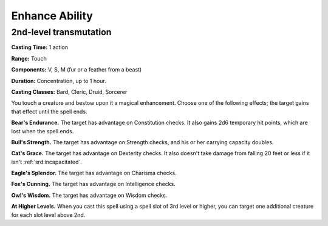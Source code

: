 
.. _srd:enhance-ability:

Enhance Ability
-------------------------------------------------------------

2nd-level transmutation
^^^^^^^^^^^^^^^^^^^^^^^

**Casting Time:** 1 action

**Range:** Touch

**Components:** V, S, M (fur or a feather from a beast)

**Duration:** Concentration, up to 1 hour.

**Casting Classes:** Bard, Cleric, Druid, Sorcerer

You touch a creature and bestow upon it a magical enhancement. Choose
one of the following effects; the target gains that effect until the
spell ends.

**Bear's Endurance.** The target has advantage on Constitution checks.
It also gains 2d6 temporary hit points, which are lost when the spell
ends.

**Bull's Strength.** The target has advantage on Strength checks, and
his or her carrying capacity doubles.

**Cat's Grace.** The target has advantage on Dexterity checks. It also
doesn't take damage from falling 20 feet or less if it isn't
:ref:`srd:incapacitated`.

**Eagle's Splendor.** The target has advantage on Charisma checks.

**Fox's Cunning.** The target has advantage on Intelligence checks.

**Owl's Wisdom.** The target has advantage on Wisdom checks.

**At Higher Levels.** When you cast this spell using a spell slot of 3rd
level or higher, you can target one additional creature for each slot
level above 2nd.
